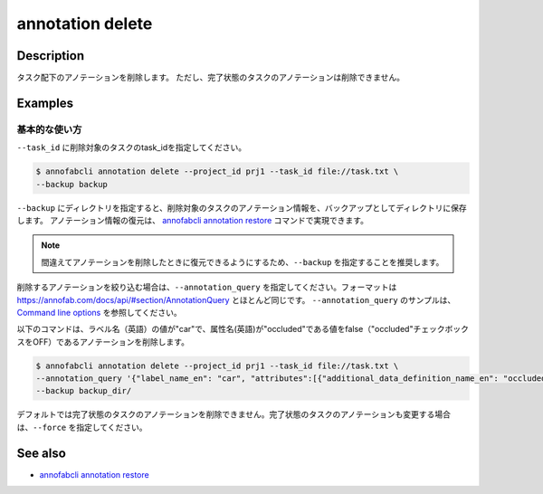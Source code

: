 ==========================================
annotation delete
==========================================

Description
=================================
タスク配下のアノテーションを削除します。
ただし、完了状態のタスクのアノテーションは削除できません。


Examples
=================================


基本的な使い方
--------------------------

``--task_id`` に削除対象のタスクのtask_idを指定してください。

.. code-block::

    $ annofabcli annotation delete --project_id prj1 --task_id file://task.txt \
    --backup backup


``--backup`` にディレクトリを指定すると、削除対象のタスクのアノテーション情報を、バックアップとしてディレクトリに保存します。
アノテーション情報の復元は、 `annofabcli annotation restore <../annotation/restore.html>`_ コマンドで実現できます。


.. note::

    間違えてアノテーションを削除したときに復元できるようにするため、``--backup`` を指定することを推奨します。



削除するアノテーションを絞り込む場合は、``--annotation_query`` を指定してください。フォーマットは https://annofab.com/docs/api/#section/AnnotationQuery とほとんど同じです。
``--annotation_query`` のサンプルは、`Command line options <../../user_guide/command_line_options.html#annotation-query-aq>`_ を参照してください。

以下のコマンドは、ラベル名（英語）の値が"car"で、属性名(英語)が"occluded"である値をfalse（"occluded"チェックボックスをOFF）であるアノテーションを削除します。


.. code-block::

    $ annofabcli annotation delete --project_id prj1 --task_id file://task.txt \ 
    --annotation_query '{"label_name_en": "car", "attributes":[{"additional_data_definition_name_en": "occluded", "flag": false}]}' \
    --backup backup_dir/


デフォルトでは完了状態のタスクのアノテーションを削除できません。完了状態のタスクのアノテーションも変更する場合は、``--force`` を指定してください。


See also
=================================
*  `annofabcli annotation restore <../annotation/restore.html>`_

